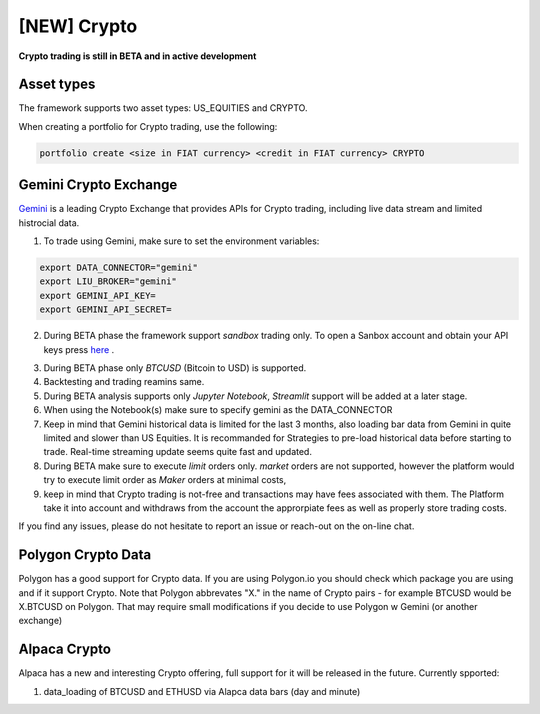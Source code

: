 **[NEW] Crypto**
================

**Crypto trading is still in BETA and in active development**

Asset types
-----------

The framework supports two asset types: US_EQUITIES and CRYPTO. 

When creating a portfolio for Crypto trading, use the following:

.. code-block:: bash

   portfolio create <size in FIAT currency> <credit in FIAT currency> CRYPTO


Gemini Crypto Exchange
----------------------

Gemini_ is a leading Crypto Exchange that provides APIs for Crypto trading, 
including live data stream and limited histrocial data. 

.. _gemini: https://www.gemini.com/

1. To trade using Gemini, make sure to set the  environment variables:

.. code-block:: bash

    export DATA_CONNECTOR="gemini"
    export LIU_BROKER="gemini"
    export GEMINI_API_KEY=
    export GEMINI_API_SECRET=

2. During BETA phase  the framework support `sandbox` trading only. To open a Sanbox account and obtain your API keys press here_ .

.. _here: https://exchange.sandbox.gemini.com/signin

3. During BETA phase only `BTCUSD` (Bitcoin to USD) is supported.

4. Backtesting and trading reamins same.

5. During BETA analysis supports only `Jupyter Notebook`, `Streamlit` support will be added at a later stage.

6. When using the Notebook(s) make sure to specify gemini as the DATA_CONNECTOR

7. Keep in mind that Gemini historical data is limited for the last 3 months, also loading bar data from Gemini in quite limited and slower than US Equities. It is recommanded for Strategies to pre-load historical data before starting to trade. Real-time streaming update seems quite fast and updated. 

8. During BETA make sure to execute `limit` orders only. `market` orders are not supported, however the platform would try to execute limit order as `Maker` orders at minimal costs,

9. keep in mind that Crypto trading is not-free and transactions may have fees associated with them. The Platform take it into account and withdraws from the account the approrpiate fees as well as properly store trading costs.

If you find any issues, please do not hesitate to report an issue or reach-out on the on-line chat. 


Polygon Crypto Data
-------------------
Polygon has a good support for Crypto data. If you are using Polygon.io you should check which package you are using and if it support Crypto. Note that Polygon abbrevates "X." in the name of Crypto pairs - for example BTCUSD would be X.BTCUSD on Polygon. That may require small modifications if you decide to use Polygon w Gemini (or another exchange)



Alpaca Crypto
-------------

Alpaca has a new and interesting Crypto offering, full support for it will be released in the future. Currently spported:

1. data_loading of BTCUSD and ETHUSD via Alapca data bars (day and minute)





